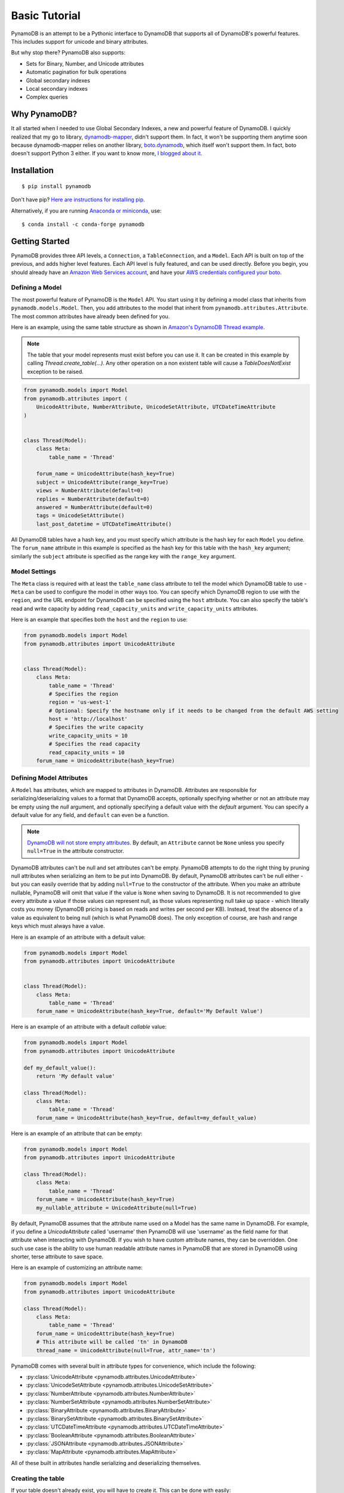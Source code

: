 Basic Tutorial
==============

PynamoDB is an attempt to be a Pythonic interface to DynamoDB that supports all of DynamoDB's
powerful features. This includes support for unicode and binary attributes.

But why stop there? PynamoDB also supports:

* Sets for Binary, Number, and Unicode attributes
* Automatic pagination for bulk operations
* Global secondary indexes
* Local secondary indexes
* Complex queries

Why PynamoDB?
^^^^^^^^^^^^^

It all started when I needed to use Global Secondary Indexes, a new and powerful feature of
DynamoDB. I quickly realized that my go to library, `dynamodb-mapper <https://dynamodb-mapper.readthedocs.io/en/latest/>`__, didn't support them.
In fact, it won't be supporting them anytime soon because dynamodb-mapper relies on another
library, `boto.dynamodb <http://docs.pythonboto.org/en/latest/migrations/dynamodb_v1_to_v2.html>`__,
which itself won't support them. In fact, boto doesn't support
Python 3 either. If you want to know more, `I blogged about it <http://jlafon.io/pynamodb.html>`__.

Installation
^^^^^^^^^^^^

::

    $ pip install pynamodb


Don't have pip? `Here are instructions for installing pip <https://pip.pypa.io/en/latest/installing/>`_.

Alternatively, if you are running `Anaconda or miniconda <https://www.anaconda.com/products/distribution>`_, use:

::

    $ conda install -c conda-forge pynamodb


Getting Started
^^^^^^^^^^^^^^^

PynamoDB provides three API levels, a ``Connection``, a ``TableConnection``, and a ``Model``.
Each API is built on top of the previous, and adds higher level features. Each API level is
fully featured, and can be used directly. Before you begin, you should already have an
`Amazon Web Services account <https://aws.amazon.com/>`__, and have your
`AWS credentials configured your boto <https://boto.readthedocs.io/en/latest/boto_config_tut.html>`__.

Defining a Model
----------------

The most powerful feature of PynamoDB is the ``Model`` API. You start using it by defining a model
class that inherits from ``pynamodb.models.Model``. Then, you add attributes to the model that
inherit from ``pynamodb.attributes.Attribute``. The most common attributes have already been defined for you.

Here is an example, using the same table structure as shown in `Amazon's DynamoDB Thread example <https://docs.aws.amazon.com/amazondynamodb/latest/developerguide/AppendixSampleTables.html>`__.

.. note::

    The table that your model represents must exist before you can use it. It can be created in this example
    by calling `Thread.create_table(...)`. Any other operation on a non existent table will cause a `TableDoesNotExist`
    exception to be raised.

.. code-block:: python

    from pynamodb.models import Model
    from pynamodb.attributes import (
        UnicodeAttribute, NumberAttribute, UnicodeSetAttribute, UTCDateTimeAttribute
    )


    class Thread(Model):
        class Meta:
            table_name = 'Thread'

        forum_name = UnicodeAttribute(hash_key=True)
        subject = UnicodeAttribute(range_key=True)
        views = NumberAttribute(default=0)
        replies = NumberAttribute(default=0)
        answered = NumberAttribute(default=0)
        tags = UnicodeSetAttribute()
        last_post_datetime = UTCDateTimeAttribute()

All DynamoDB tables have a hash key, and you must specify which attribute is the hash key for each ``Model`` you define.
The ``forum_name`` attribute in this example is specified as the hash key for this table with the ``hash_key`` argument;
similarly the ``subject`` attribute is specified as the range key with the ``range_key`` argument.

Model Settings
--------------

The ``Meta`` class is required with at least the ``table_name`` class attribute to tell the model which DynamoDB table to use -
``Meta`` can be used to configure the model in other ways too. You can specify which DynamoDB region to use with the  ``region``,
and the URL endpoint for DynamoDB can be specified using the  ``host`` attribute. You can also specify the table's read and write
capacity by adding ``read_capacity_units`` and ``write_capacity_units`` attributes.

Here is an example that specifies both the ``host`` and the ``region`` to use:

.. code-block:: python

    from pynamodb.models import Model
    from pynamodb.attributes import UnicodeAttribute


    class Thread(Model):
        class Meta:
            table_name = 'Thread'
            # Specifies the region
            region = 'us-west-1'
            # Optional: Specify the hostname only if it needs to be changed from the default AWS setting
            host = 'http://localhost'
            # Specifies the write capacity
            write_capacity_units = 10
            # Specifies the read capacity
            read_capacity_units = 10
        forum_name = UnicodeAttribute(hash_key=True)

Defining Model Attributes
-------------------------

A ``Model`` has attributes, which are mapped to attributes in DynamoDB. Attributes are responsible for serializing/deserializing
values to a format that DynamoDB accepts, optionally specifying whether or not an attribute may be empty using the `null` argument,
and optionally specifying a default value with the `default` argument. You can specify a default value for any field, and ``default``
can even be a function.

.. note::

    `DynamoDB will not store empty attributes <https://docs.aws.amazon.com/amazondynamodb/latest/APIReference/API_PutItem.html>`_.
    By default, an ``Attribute`` cannot be ``None`` unless you specify ``null=True`` in the
    attribute constructor.

DynamoDB attributes can't be null and set attributes can't be empty.
PynamoDB attempts to do the right thing by pruning null attributes when serializing an item to be put into DynamoDB.
By default, PynamoDB attributes can't be null either - but you can easily override that by adding ``null=True`` to the constructor of the attribute.
When you make an attribute nullable, PynamoDB will omit that value if the value is ``None`` when saving to DynamoDB.
It is not recommended to give every attribute a value if those values can represent null, as those values representing null take up space - which literally costs you money
(DynamoDB pricing is based on reads and writes per second per KB).
Instead, treat the absence of a value as equivalent to being null (which is what PynamoDB does).
The only exception of course, are hash and range keys which must always have a value.

Here is an example of an attribute with a default value:

.. code-block:: python

    from pynamodb.models import Model
    from pynamodb.attributes import UnicodeAttribute


    class Thread(Model):
        class Meta:
            table_name = 'Thread'
        forum_name = UnicodeAttribute(hash_key=True, default='My Default Value')

Here is an example of an attribute with a default *callable* value:

.. code-block:: python

    from pynamodb.models import Model
    from pynamodb.attributes import UnicodeAttribute

    def my_default_value():
        return 'My default value'

    class Thread(Model):
        class Meta:
            table_name = 'Thread'
        forum_name = UnicodeAttribute(hash_key=True, default=my_default_value)

Here is an example of an attribute that can be empty:

.. code-block:: python

    from pynamodb.models import Model
    from pynamodb.attributes import UnicodeAttribute

    class Thread(Model):
        class Meta:
            table_name = 'Thread'
        forum_name = UnicodeAttribute(hash_key=True)
        my_nullable_attribute = UnicodeAttribute(null=True)

By default, PynamoDB assumes that the attribute name used on a Model has the same
name in DynamoDB. For example, if you define a `UnicodeAttribute` called 'username' then
PynamoDB will use 'username' as the field name for that attribute when interacting with DynamoDB.
If you wish to have custom attribute names, they can be overridden. One such use case is the ability to
use human readable attribute names in PynamoDB that are stored in DynamoDB using shorter, terse attribute
to save space.

Here is an example of customizing an attribute name:

.. code-block:: python

    from pynamodb.models import Model
    from pynamodb.attributes import UnicodeAttribute

    class Thread(Model):
        class Meta:
            table_name = 'Thread'
        forum_name = UnicodeAttribute(hash_key=True)
        # This attribute will be called 'tn' in DynamoDB
        thread_name = UnicodeAttribute(null=True, attr_name='tn')


PynamoDB comes with several built in attribute types for convenience, which include the following:

* :py:class:`UnicodeAttribute <pynamodb.attributes.UnicodeAttribute>`
* :py:class:`UnicodeSetAttribute <pynamodb.attributes.UnicodeSetAttribute>`
* :py:class:`NumberAttribute <pynamodb.attributes.NumberAttribute>`
* :py:class:`NumberSetAttribute <pynamodb.attributes.NumberSetAttribute>`
* :py:class:`BinaryAttribute <pynamodb.attributes.BinaryAttribute>`
* :py:class:`BinarySetAttribute <pynamodb.attributes.BinarySetAttribute>`
* :py:class:`UTCDateTimeAttribute <pynamodb.attributes.UTCDateTimeAttribute>`
* :py:class:`BooleanAttribute <pynamodb.attributes.BooleanAttribute>`
* :py:class:`JSONAttribute <pynamodb.attributes.JSONAttribute>`
* :py:class:`MapAttribute <pynamodb.attributes.MapAttribute>`

All of these built in attributes handle serializing and deserializing themselves.

Creating the table
------------------

If your table doesn't already exist, you will have to create it. This can be done with easily:

.. code-block:: python

    >>> if not Thread.exists():
            Thread.create_table(read_capacity_units=1, write_capacity_units=1, wait=True)

The ``wait`` argument tells PynamoDB to wait until the table is ready for use before returning.


Deleting a table
----------------

Deleting is made quite simple when using a `Model`:

.. code-block:: python

    >>> Thread.delete_table()

Using the Model
^^^^^^^^^^^^^^^

Now that you've defined a model (referring to the example above), you can start interacting with
your DynamoDB table. You can create a new `Thread` item by calling the `Thread` constructor.

Creating Items
--------------
.. code-block:: python

    >>> thread_item = Thread('forum_name', 'forum_subject')

The first two arguments are automatically assigned to the item's hash and range keys. You can
specify attributes during construction as well:

.. code-block:: python

    >>> thread_item = Thread('forum_name', 'forum_subject', replies=10)

The item won't be added to your DynamoDB table until you call save:

.. code-block:: python

    >>> thread_item.save()

If you want to retrieve an item that already exists in your table, you can do that with `get`:

.. code-block:: python

    >>> thread_item = Thread.get('forum_name', 'forum_subject')

If the item doesn't exist, `Thread.DoesNotExist` will be raised.

Updating Items
--------------

You can update an item with the latest data from your table:

.. code-block:: python

    >>> thread_item.refresh()

Updates to table items are supported too, even atomic updates. Here is an example of
atomically updating the view count of an item + updating the value of the last post.

.. code-block:: python

    >>> thread_item.update(actions=[
            Thread.views.set(Thread.views + 1),
            Thread.last_post_datetime.set(datetime.now()),
        ])

Update actions use the update expression syntax (see :ref:`updates`).

.. deprecated:: 2.0

    :func:`update_item` is replaced with :func:`update`


.. code-block:: python

    >>> thread_item.update_item('views', 1, action='add')

